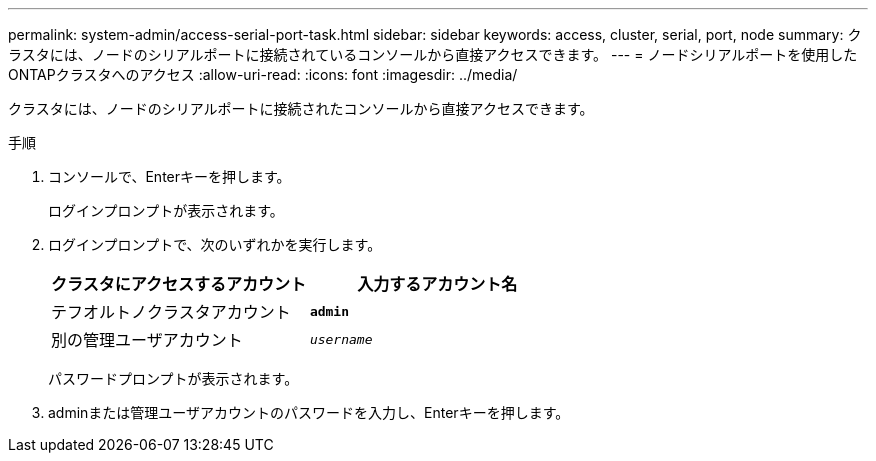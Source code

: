 ---
permalink: system-admin/access-serial-port-task.html 
sidebar: sidebar 
keywords: access, cluster, serial, port, node 
summary: クラスタには、ノードのシリアルポートに接続されているコンソールから直接アクセスできます。 
---
= ノードシリアルポートを使用したONTAPクラスタへのアクセス
:allow-uri-read: 
:icons: font
:imagesdir: ../media/


[role="lead"]
クラスタには、ノードのシリアルポートに接続されたコンソールから直接アクセスできます。

.手順
. コンソールで、Enterキーを押します。
+
ログインプロンプトが表示されます。

. ログインプロンプトで、次のいずれかを実行します。
+
|===
| クラスタにアクセスするアカウント | 入力するアカウント名 


 a| 
テフオルトノクラスタアカウント
 a| 
`*admin*`



 a| 
別の管理ユーザアカウント
 a| 
`_username_`

|===
+
パスワードプロンプトが表示されます。

. adminまたは管理ユーザアカウントのパスワードを入力し、Enterキーを押します。

